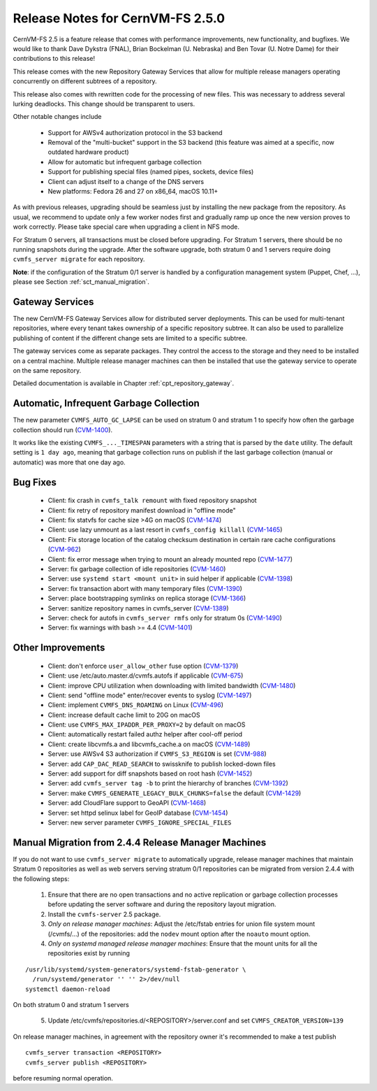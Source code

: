 Release Notes for CernVM-FS 2.5.0
=================================

CernVM-FS 2.5 is a feature release that comes with performance improvements,
new functionality, and bugfixes. We would like to thank Dave Dykstra (FNAL),
Brian Bockelman (U. Nebraska) and Ben Tovar (U. Notre Dame) for their
contributions to this release!

This release comes with the new Repository Gateway Services that allow for
multiple release managers operating concurrently on different subtrees of
a repository.

This release also comes with rewritten code for the processing of new files.
This was necessary to address several lurking deadlocks. This change should be
transparent to users.

Other notable changes include

  * Support for AWSv4 authorization protocol in the S3 backend

  * Removal of the "multi-bucket" support in the S3 backend (this feature
    was aimed at a specific, now outdated hardware product)

  * Allow for automatic but infrequent garbage collection

  * Support for publishing special files (named pipes, sockets, device files)

  * Client can adjust itself to a change of the DNS servers

  * New platforms: Fedora 26 and 27 on x86_64, macOS 10.11+

As with previous releases, upgrading should be seamless just by installing the
new package from the repository. As usual, we recommend to update only a few
worker nodes first and gradually ramp up once the new version proves to work
correctly. Please take special care when upgrading a client in NFS mode.

For Stratum 0 servers, all transactions must be closed before upgrading.
For Stratum 1 servers, there should be no running snapshots during the upgrade. 
After the software upgrade, both stratum 0 and 1 servers require doing ``cvmfs_server migrate`` for each repository.


**Note**: if the configuration of the Stratum 0/1 server is handled by a
configuration management system (Puppet, Chef, ...), please see Section
:ref:`sct_manual_migration`.


Gateway Services
----------------

The new CernVM-FS Gateway Services allow for distributed server deployments.
This can be used for multi-tenant repositories, where every tenant takes
ownership of a specific repository subtree.  It can also be used to parallelize
publishing of content if the different change sets are limited to a specific
subtree.

The gateway services come as separate packages. They control the access to the
storage and they need to be installed on a central machine. Multiple release
manager machines can then be installed that use the gateway service to operate
on the same repository.

Detailed documentation is available in Chapter :ref:`cpt_repository_gateway`.


Automatic, Infrequent Garbage Collection
-----------------------------------------

The new parameter ``CVMFS_AUTO_GC_LAPSE`` can be used on stratum 0 and stratum 1
to specify how often the garbage collection should run
(`CVM-1400 <https://sft.its.cern.ch/jira/browse/CVM-1400>`_).

It works like the existing ``CVMFS_..._TIMESPAN`` parameters with a string that
is parsed by the ``date`` utility.  The default setting is ``1 day ago``,
meaning that garbage collection runs on publish if the last garbage collection
(manual or automatic) was more that one day ago.


Bug Fixes
---------

  * Client: fix crash in ``cvmfs_talk remount`` with fixed repository snapshot

  * Client: fix retry of repository manifest download in "offline mode"

  * Client: fix statvfs for cache size >4G on macOS
    (`CVM-1474 <https://sft.its.cern.ch/jira/browse/CVM-1474>`_)

  * Client: use lazy unmount as a last resort in ``cvmfs_config killall``
    (`CVM-1465 <https://sft.its.cern.ch/jira/browse/CVM-1465>`_)

  * Client: Fix storage location of the catalog checksum destination in certain
    rare cache configurations
    (`CVM-962 <https://sft.its.cern.ch/jira/browse/CVM-962>`_)

  * Client: fix error message when trying to mount an already mounted repo
    (`CVM-1477 <https://sft.its.cern.ch/jira/browse/CVM-1477>`_)

  * Server: fix garbage collection of idle repositories
    (`CVM-1460 <https://sft.its.cern.ch/jira/browse/CVM-1460>`_)

  * Server: use ``systemd start <mount unit>`` in suid helper if applicable
    (`CVM-1398 <https://sft.its.cern.ch/jira/browse/CVM-1398>`_)

  * Server: fix transaction abort with many temporary files
    (`CVM-1390 <https://sft.its.cern.ch/jira/browse/CVM-1390>`_)

  * Server: place bootstrapping symlinks on replica storage
    (`CVM-1366 <https://sft.its.cern.ch/jira/browse/CVM-1366>`_)

  * Server: sanitize repository names in cvmfs_server
    (`CVM-1389 <https://sft.its.cern.ch/jira/browse/CVM-1389>`_)

  * Server: check for autofs in ``cvmfs_server rmfs`` only for stratum 0s
    (`CVM-1490 <https://sft.its.cern.ch/jira/browse/CVM-1490>`_)

  * Server: fix warnings with bash >= 4.4
    (`CVM-1401 <https://sft.its.cern.ch/jira/browse/CVM-1401>`_)


Other Improvements
------------------

  * Client: don't enforce ``user_allow_other`` fuse option
    (`CVM-1379 <https://sft.its.cern.ch/jira/browse/CVM-1379>`_)

  * Client: use /etc/auto.master.d/cvmfs.autofs if applicable
    (`CVM-675 <https://sft.its.cern.ch/jira/browse/CVM-675>`_)

  * Client: improve CPU utilization when downloading with limited bandwidth
    (`CVM-1480 <https://sft.its.cern.ch/jira/browse/CVM-1480>`_)

  * Client: send "offline mode" enter/recover events to syslog
    (`CVM-1497 <https://sft.its.cern.ch/jira/browse/CVM-1497>`_)

  * Client: implement ``CVMFS_DNS_ROAMING`` on Linux
    (`CVM-496 <https://sft.its.cern.ch/jira/browse/CVM-496>`_)

  * Client: increase default cache limit to 20G on macOS

  * Client: use ``CVMFS_MAX_IPADDR_PER_PROXY=2`` by default on macOS

  * Client: automatically restart failed authz helper after cool-off period

  * Client: create libcvmfs.a and libcvmfs_cache.a on macOS
    (`CVM-1489 <https://sft.its.cern.ch/jira/browse/CVM-1489>`_)

  * Server: use AWSv4 S3 authorization if ``CVMFS_S3_REGION`` is set
    (`CVM-988 <https://sft.its.cern.ch/jira/browse/CVM-988>`_)

  * Server: add ``CAP_DAC_READ_SEARCH`` to swissknife to publish locked-down
    files

  * Server: add support for diff snapshots based on root hash
    (`CVM-1452 <https://sft.its.cern.ch/jira/browse/CVM-1452>`_)

  * Server: add ``cvmfs_server tag -b`` to print the hierarchy of branches
    (`CVM-1392 <https://sft.its.cern.ch/jira/browse/CVM-1392>`_)

  * Server: make ``CVMFS_GENERATE_LEGACY_BULK_CHUNKS=false`` the default
    (`CVM-1429 <https://sft.its.cern.ch/jira/browse/CVM-1429>`_)

  * Server: add CloudFlare support to GeoAPI
    (`CVM-1468 <https://sft.its.cern.ch/jira/browse/CVM-1468>`_)

  * Server: set httpd selinux label for GeoIP database
    (`CVM-1454 <https://sft.its.cern.ch/jira/browse/CVM-1454>`_)

  * Server: new server parameter ``CVMFS_IGNORE_SPECIAL_FILES``


.. _sct_manual_migration:

Manual Migration from 2.4.4 Release Manager Machines
----------------------------------------------------

If you do not want to use ``cvmfs_server migrate`` to automatically upgrade,
release manager machines that maintain Stratum 0 repositories as well as web
servers serving stratum 0/1 repositories can be migrated from version 2.4.4 with
the following steps:

  1. Ensure that there are no open transactions and no active replication or
     garbage collection processes before updating the server software and during
     the repository layout migration.

  2. Install the ``cvmfs-server`` 2.5 package.

  3. *Only on release manager machines*:
     Adjust the /etc/fstab entries for union file system mount (/cvmfs/...) of
     the repositories: add the ``nodev`` mount option after the ``noauto`` mount
     option.

  4. *Only on systemd managed release manager machines*:
     Ensure that the mount units for all the repositories exist by running


::

    /usr/lib/systemd/system-generators/systemd-fstab-generator \
      /run/systemd/generator '' '' 2>/dev/null
    systemctl daemon-reload

On both stratum 0 and stratum 1 servers

  5. Update /etc/cvmfs/repositories.d/<REPOSITORY>/server.conf and set
     ``CVMFS_CREATOR_VERSION=139``

On release manager machines, in agreement with the repository owner it's
recommended to make a test publish

::

    cvmfs_server transaction <REPOSITORY>
    cvmfs_server publish <REPOSITORY>

before resuming normal operation.

